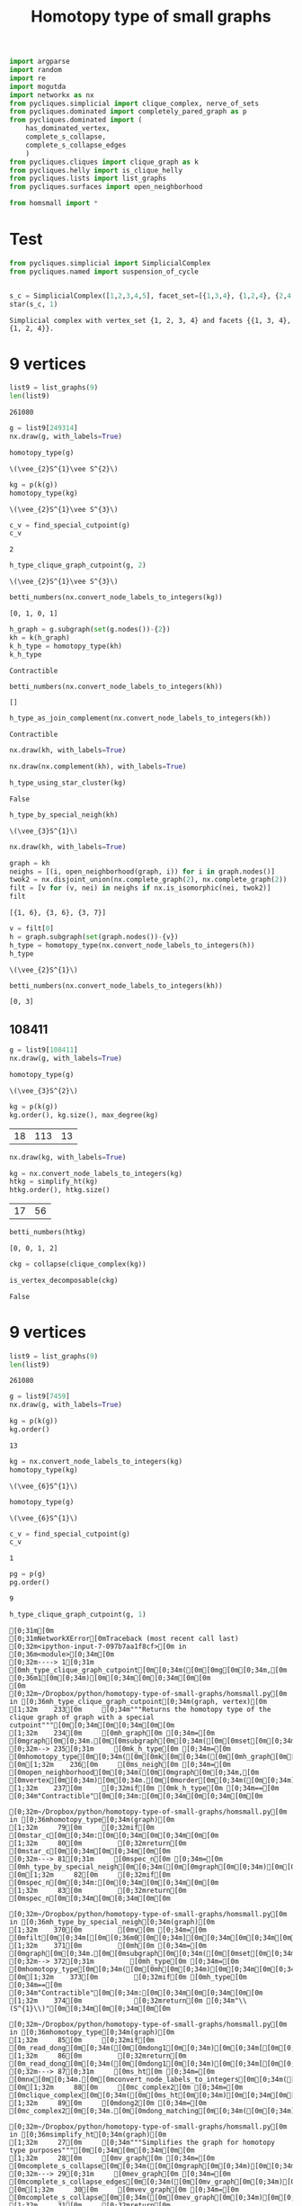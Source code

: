 #+title: Homotopy type of small graphs
#+property: header-args:jupyter-python :exports both :cache yes :session hom_small :results raw drawer 
#+startup: inlineimages

#+begin_src jupyter-python
import argparse
import random
import re
import mogutda
import networkx as nx
from pycliques.simplicial import clique_complex, nerve_of_sets
from pycliques.dominated import completely_pared_graph as p
from pycliques.dominated import (
    has_dominated_vertex,
    complete_s_collapse,
    complete_s_collapse_edges
    )
from pycliques.cliques import clique_graph as k
from pycliques.helly import is_clique_helly
from pycliques.lists import list_graphs
from pycliques.surfaces import open_neighborhood

from homsmall import *
#+end_src

#+RESULTS[711bdb9e9186bd27f28487aeeb7af024203f7f19]:

* Test

#+begin_src jupyter-python :results scalar
from pycliques.simplicial import SimplicialComplex
from pycliques.named import suspension_of_cycle


#+end_src

#+RESULTS[a3add7a9255d0a9964cbb9b4c0f42cde4d14d8c5]:

#+begin_src jupyter-python :results scalar
s_c = SimplicialComplex([1,2,3,4,5], facet_set=[{1,3,4}, {1,2,4}, {2,4,5}])
star(s_c, 1)
#+end_src

#+RESULTS[8f165a2da9289d693d703041ffcddbdcccc2174d]:
: Simplicial complex with vertex_set {1, 2, 3, 4} and facets {{1, 3, 4}, {1, 2, 4}}.

* 9 vertices

#+begin_src jupyter-python
list9 = list_graphs(9)
len(list9)
#+end_src

#+RESULTS[5fcb20c913b13f6a4ccf07bdc6cfd06d773f581d]:
: 261080

#+begin_src jupyter-python
g = list9[249314]
nx.draw(g, with_labels=True)
#+end_src

#+RESULTS[7f3d7560495cea1c162354dd99f54c13272d555d]:
[[file:./.ob-jupyter/d55b83175e8357c8db78167a722e23b51c46579b.png]]

#+begin_src jupyter-python
homotopy_type(g)
#+end_src

#+RESULTS[0a65031658d1b0a0ed4adf3237d00928c254e21c]:
: \(\vee_{2}S^{1}\vee S^{2}\)

#+begin_src jupyter-python
kg = p(k(g))
homotopy_type(kg)
#+end_src

#+RESULTS[dbfc8d64af483827e439deaefff38254d985b4d1]:
: \(\vee_{2}S^{1}\vee S^{3}\)

#+begin_src jupyter-python
c_v = find_special_cutpoint(g)
c_v
#+end_src

#+RESULTS[24c2d7d850014e31f9d7ca5b2c692f5dc5bc85ec]:
: 2

#+begin_src jupyter-python
h_type_clique_graph_cutpoint(g, 2)
#+end_src

#+RESULTS[23e4cb3ebb784e10881ff61fe2a7d20146f8911f]:
: \(\vee_{2}S^{1}\vee S^{3}\)

#+begin_src jupyter-python :results scalar
betti_numbers(nx.convert_node_labels_to_integers(kg))
#+end_src

#+RESULTS[a1726846ab78a7166ec8e225d9374c322c6026c3]:
: [0, 1, 0, 1]

#+begin_src jupyter-python
h_graph = g.subgraph(set(g.nodes())-{2})
kh = k(h_graph)
k_h_type = homotopy_type(kh)
k_h_type
#+end_src

#+RESULTS[ac47b07def517291e505b48a7a57797ac8ae5843]:
: Contractible

#+begin_src jupyter-python :results scalar
betti_numbers(nx.convert_node_labels_to_integers(kh))
#+end_src

#+RESULTS[61b3999f0ae5711d79ca68d0a8e273d86e789fa4]:
: []

#+begin_src jupyter-python
h_type_as_join_complement(nx.convert_node_labels_to_integers(kh))
#+end_src

#+RESULTS[ae9dcf45ad337a6a8ad81a055168520e557f5f16]:
: Contractible

#+begin_src jupyter-python
nx.draw(kh, with_labels=True)
#+end_src

#+RESULTS[c66c52dc1ed2fad241175524dc1374ac4dad7d41]:
[[file:./.ob-jupyter/744380f961ef88e9521bd95c26e922aee3a48980.png]]


#+begin_src jupyter-python
nx.draw(nx.complement(kh), with_labels=True)
#+end_src

#+RESULTS[d4983db439c31e201bf3d28762a2e4fcbcbe5269]:
[[file:./.ob-jupyter/f857c30af1a1dfd2611ccbacf3f3136469c5d0b8.png]]



#+begin_src jupyter-python
h_type_using_star_cluster(kg)
#+end_src

#+RESULTS[12c9449c65728141c6f781e6b24de3cf1404c79b]:
: False

#+begin_src jupyter-python
h_type_by_special_neigh(kh)
#+end_src

#+RESULTS[c8bee3eb674935693937ec6c7532056381cba15e]:
: \(\vee_{3}S^{1}\)

#+begin_src jupyter-python
nx.draw(kh, with_labels=True)
#+end_src

#+RESULTS[c66c52dc1ed2fad241175524dc1374ac4dad7d41]:
[[file:./.ob-jupyter/a069736fc7f226da5157e506daaee8275ffa2d24.png]]

#+begin_src jupyter-python :results scalar
graph = kh
neighs = [(i, open_neighborhood(graph, i)) for i in graph.nodes()]
twok2 = nx.disjoint_union(nx.complete_graph(2), nx.complete_graph(2))
filt = [v for (v, nei) in neighs if nx.is_isomorphic(nei, twok2)]
filt
#+end_src

#+RESULTS[9526e0823409b91d986dc77976a2f589227fcab9]:
: [{1, 6}, {3, 6}, {3, 7}]

#+begin_src jupyter-python
v = filt[0]
h = graph.subgraph(set(graph.nodes())-{v})
h_type = homotopy_type(nx.convert_node_labels_to_integers(h))
h_type
#+end_src

#+RESULTS[b64294d988d42382c6a374c55a36ca073fd3e014]:
: \(\vee_{2}S^{1}\)

#+begin_src jupyter-python :results scalar
betti_numbers(nx.convert_node_labels_to_integers(kh))
#+end_src

#+RESULTS[61b3999f0ae5711d79ca68d0a8e273d86e789fa4]:
: [0, 3]




** 108411

#+begin_src jupyter-python
g = list9[108411]
nx.draw(g, with_labels=True)
#+end_src

#+RESULTS[18d382bc4cf1edd5aa2a32aa68320fdec4eee8c7]:
[[file:./.ob-jupyter/2c45deade4fe72434b47121b26e112f8ecd78753.png]]


#+begin_src jupyter-python
homotopy_type(g)
#+end_src

#+RESULTS[0a65031658d1b0a0ed4adf3237d00928c254e21c]:
: \(\vee_{3}S^{2}\)

#+begin_src jupyter-python
kg = p(k(g))
kg.order(), kg.size(), max_degree(kg)
#+end_src

#+RESULTS[57955a49b6ee4ebea68a4c6ccf3c79f6c1cbdd32]:
| 18 | 113 | 13 |

#+begin_src jupyter-python
nx.draw(kg, with_labels=True)
#+end_src

#+RESULTS[6e26723d9a6fb88c3c21e0ed06083e108594e11a]:
[[file:./.ob-jupyter/af33fe5b799060e823a5ad0500213d9fda2651bc.png]]

#+begin_src jupyter-python :async yes
kg = nx.convert_node_labels_to_integers(kg)
htkg = simplify_ht(kg)
htkg.order(), htkg.size()
#+end_src

#+RESULTS[405081e8ac86a6d3e3f147f4715a9f6f9c74a8b1]:
:results:
| 17 | 56 |
:end:

#+begin_src jupyter-python :results scalar
betti_numbers(htkg)
#+end_src

#+RESULTS[54e8bfdf798dda4ac874ac5f53debac35856dd03]:
: [0, 0, 1, 2]

#+begin_src jupyter-python
ckg = collapse(clique_complex(kg))
#+end_src

#+RESULTS[0d89893ea531b8c2ad15a88a3fbf69648727f95e]:

#+begin_src jupyter-python :async yes
is_vertex_decomposable(ckg)
#+end_src

#+RESULTS[4b598375fba5a9784878928a1e2360e1d99701a3]:
:results:
: False
:end:

* 9 vertices

#+begin_src jupyter-python
list9 = list_graphs(9)
len(list9)
#+end_src

#+RESULTS[5fcb20c913b13f6a4ccf07bdc6cfd06d773f581d]:
: 261080

#+begin_src jupyter-python
g = list9[7459]
nx.draw(g, with_labels=True)
#+end_src

#+RESULTS[e4f7fa529ccd3da77116d6b5f9b5d8b32a5ee45b]:
[[file:./.ob-jupyter/9b5aa82cc9822c4cdbcb2cb76df3b9e1344708a5.png]]

#+begin_src jupyter-python
kg = p(k(g))
kg.order()
#+end_src

#+RESULTS[77f867acb9b7426eb13c0ac87a7435acaa671ec3]:
: 13

#+begin_src jupyter-python
kg = nx.convert_node_labels_to_integers(kg)
homotopy_type(kg)
#+end_src

#+RESULTS[38082e24b891549a88276b5ee49eaaa6b299c259]:
: \(\vee_{6}S^{1}\)


#+begin_src jupyter-python
homotopy_type(g)
#+end_src

#+RESULTS[0a65031658d1b0a0ed4adf3237d00928c254e21c]:
: \(\vee_{6}S^{1}\)

#+begin_src jupyter-python
c_v = find_special_cutpoint(g)
c_v
#+end_src

#+RESULTS[24c2d7d850014e31f9d7ca5b2c692f5dc5bc85ec]:
: 1

#+begin_src jupyter-python
pg = p(g)
pg.order()
#+end_src

#+RESULTS[f20ada2e11f697c41c2a828788aeab057af58a84]:
: 9

#+begin_src jupyter-python
h_type_clique_graph_cutpoint(g, 1)
#+end_src

#+RESULTS[23e4cb3ebb784e10881ff61fe2a7d20146f8911f]:
:RESULTS:
# [goto error]
#+begin_example
[0;31m[0m
[0;31mNetworkXError[0mTraceback (most recent call last)
[0;32m<ipython-input-7-097b7aa1f8cf>[0m in [0;36m<module>[0;34m[0m
[0;32m----> 1[0;31m [0mh_type_clique_graph_cutpoint[0m[0;34m([0m[0mg[0m[0;34m,[0m [0;36m1[0m[0;34m)[0m[0;34m[0m[0;34m[0m[0m
[0m
[0;32m~/Dropbox/python/homotopy-type-of-small-graphs/homsmall.py[0m in [0;36mh_type_clique_graph_cutpoint[0;34m(graph, vertex)[0m
[1;32m    233[0m     [0;34m"""Returns the homotopy type of the clique graph of graph with a special cutpoint"""[0m[0;34m[0m[0;34m[0m[0m
[1;32m    234[0m     [0mh_graph[0m [0;34m=[0m [0mgraph[0m[0;34m.[0m[0msubgraph[0m[0;34m([0m[0mset[0m[0;34m([0m[0mgraph[0m[0;34m.[0m[0mnodes[0m[0;34m([0m[0;34m)[0m[0;34m)[0m[0;34m-[0m[0;34m{[0m[0mvertex[0m[0;34m}[0m[0;34m)[0m[0;34m[0m[0;34m[0m[0m
[0;32m--> 235[0;31m     [0mk_h_type[0m [0;34m=[0m [0mhomotopy_type[0m[0;34m([0m[0mk[0m[0;34m([0m[0mh_graph[0m[0;34m)[0m[0;34m)[0m[0;34m[0m[0;34m[0m[0m
[0m[1;32m    236[0m     [0ms_neigh[0m [0;34m=[0m [0mopen_neighborhood[0m[0;34m([0m[0mgraph[0m[0;34m,[0m [0mvertex[0m[0;34m)[0m[0;34m.[0m[0morder[0m[0;34m([0m[0;34m)[0m[0;34m[0m[0;34m[0m[0m
[1;32m    237[0m     [0;32mif[0m [0mk_h_type[0m [0;34m==[0m [0;34m"Contractible"[0m[0;34m:[0m[0;34m[0m[0;34m[0m[0m

[0;32m~/Dropbox/python/homotopy-type-of-small-graphs/homsmall.py[0m in [0;36mhomotopy_type[0;34m(graph)[0m
[1;32m     79[0m     [0;32mif[0m [0mstar_c[0m[0;34m:[0m[0;34m[0m[0;34m[0m[0m
[1;32m     80[0m         [0;32mreturn[0m [0mstar_c[0m[0;34m[0m[0;34m[0m[0m
[0;32m---> 81[0;31m     [0mspec_n[0m [0;34m=[0m [0mh_type_by_special_neigh[0m[0;34m([0m[0mgraph[0m[0;34m)[0m[0;34m[0m[0;34m[0m[0m
[0m[1;32m     82[0m     [0;32mif[0m [0mspec_n[0m[0;34m:[0m[0;34m[0m[0;34m[0m[0m
[1;32m     83[0m         [0;32mreturn[0m [0mspec_n[0m[0;34m[0m[0;34m[0m[0m

[0;32m~/Dropbox/python/homotopy-type-of-small-graphs/homsmall.py[0m in [0;36mh_type_by_special_neigh[0;34m(graph)[0m
[1;32m    370[0m         [0mv[0m [0;34m=[0m [0mfilt[0m[0;34m[[0m[0;36m0[0m[0;34m][0m[0;34m[0m[0;34m[0m[0m
[1;32m    371[0m         [0mh[0m [0;34m=[0m [0mgraph[0m[0;34m.[0m[0msubgraph[0m[0;34m([0m[0mset[0m[0;34m([0m[0mgraph[0m[0;34m.[0m[0mnodes[0m[0;34m([0m[0;34m)[0m[0;34m)[0m[0;34m-[0m[0;34m{[0m[0mv[0m[0;34m}[0m[0;34m)[0m[0;34m[0m[0;34m[0m[0m
[0;32m--> 372[0;31m         [0mh_type[0m [0;34m=[0m [0mhomotopy_type[0m[0;34m([0m[0mh[0m[0;34m)[0m[0;34m[0m[0;34m[0m[0m
[0m[1;32m    373[0m         [0;32mif[0m [0mh_type[0m [0;34m==[0m [0;34m"Contractible"[0m[0;34m:[0m[0;34m[0m[0;34m[0m[0m
[1;32m    374[0m             [0;32mreturn[0m [0;34m"\\(S^{1}\\)"[0m[0;34m[0m[0;34m[0m[0m

[0;32m~/Dropbox/python/homotopy-type-of-small-graphs/homsmall.py[0m in [0;36mhomotopy_type[0;34m(graph)[0m
[1;32m     85[0m     [0;32mif[0m [0m_read_dong[0m[0;34m([0m[0mdong1[0m[0;34m)[0m[0;34m[[0m[0;36m0[0m[0;34m][0m[0;34m:[0m[0;34m[0m[0;34m[0m[0m
[1;32m     86[0m         [0;32mreturn[0m [0m_read_dong[0m[0;34m([0m[0mdong1[0m[0;34m)[0m[0;34m[[0m[0;36m1[0m[0;34m][0m[0;34m[0m[0;34m[0m[0m
[0;32m---> 87[0;31m     [0ms_ht[0m [0;34m=[0m [0mnx[0m[0;34m.[0m[0mconvert_node_labels_to_integers[0m[0;34m([0m[0msimplify_ht[0m[0;34m([0m[0mgraph[0m[0;34m)[0m[0;34m)[0m[0;34m[0m[0;34m[0m[0m
[0m[1;32m     88[0m     [0mc_complex2[0m [0;34m=[0m [0mclique_complex[0m[0;34m([0m[0ms_ht[0m[0;34m)[0m[0;34m[0m[0;34m[0m[0m
[1;32m     89[0m     [0mdong2[0m [0;34m=[0m [0mc_complex2[0m[0;34m.[0m[0mdong_matching[0m[0;34m([0m[0;34m)[0m[0;34m[0m[0;34m[0m[0m

[0;32m~/Dropbox/python/homotopy-type-of-small-graphs/homsmall.py[0m in [0;36msimplify_ht[0;34m(graph)[0m
[1;32m     27[0m     [0;34m"""Simplifies the graph for homotopy type purposes"""[0m[0;34m[0m[0;34m[0m[0m
[1;32m     28[0m     [0mv_graph[0m [0;34m=[0m [0mcomplete_s_collapse[0m[0;34m([0m[0mgraph[0m[0;34m)[0m[0;34m[0m[0;34m[0m[0m
[0;32m---> 29[0;31m     [0mev_graph[0m [0;34m=[0m [0mcomplete_s_collapse_edges[0m[0;34m([0m[0mv_graph[0m[0;34m)[0m[0;34m[0m[0;34m[0m[0m
[0m[1;32m     30[0m     [0mvev_graph[0m [0;34m=[0m [0mcomplete_s_collapse[0m[0;34m([0m[0mev_graph[0m[0;34m)[0m[0;34m[0m[0;34m[0m[0m
[1;32m     31[0m     [0;32mreturn[0m [0mvev_graph[0m[0;34m[0m[0;34m[0m[0m

[0;32m~/Python/pycliques-dev/pycliques/src/pycliques/dominated.py[0m in [0;36mcomplete_s_collapse_edges[0;34m(graph)[0m
[1;32m    435[0m     [0;32mwhile[0m [0;32mTrue[0m[0;34m:[0m[0;34m[0m[0;34m[0m[0m
[1;32m    436[0m         [0mn[0m [0;34m=[0m [0mgraph_aux[0m[0;34m.[0m[0msize[0m[0;34m([0m[0;34m)[0m[0;34m[0m[0;34m[0m[0m
[0;32m--> 437[0;31m         [0mgraph_aux[0m [0;34m=[0m [0mremove_s_dismantlable_edge[0m[0;34m([0m[0mgraph_aux[0m[0;34m)[0m[0;34m[0m[0;34m[0m[0m
[0m[1;32m    438[0m         [0;32mif[0m [0mn[0m [0;34m==[0m [0mgraph_aux[0m[0;34m.[0m[0msize[0m[0;34m([0m[0;34m)[0m[0;34m:[0m[0;34m[0m[0;34m[0m[0m
[1;32m    439[0m             [0;32mreturn[0m [0mgraph_aux[0m[0;34m[0m[0;34m[0m[0m

[0;32m~/Python/pycliques-dev/pycliques/src/pycliques/dominated.py[0m in [0;36mremove_s_dismantlable_edge[0;34m(graph)[0m
[1;32m    411[0m         [0;32mreturn[0m [0mgraph_aux[0m[0;34m[0m[0;34m[0m[0m
[1;32m    412[0m     [0;32melse[0m[0;34m:[0m[0;34m[0m[0;34m[0m[0m
[0;32m--> 413[0;31m         [0mgraph_aux[0m[0;34m.[0m[0mremove_edge[0m[0;34m([0m[0;34m*[0m[0mx[0m[0;34m)[0m[0;34m[0m[0;34m[0m[0m
[0m[1;32m    414[0m         [0;32mreturn[0m [0mgraph_aux[0m[0;34m[0m[0;34m[0m[0m
[1;32m    415[0m [0;34m[0m[0m

[0;32m~/Python/pycliques-dev/lib/python3.9/site-packages/networkx/classes/function.py[0m in [0;36mfrozen[0;34m(*args, **kwargs)[0m
[1;32m    154[0m [0;32mdef[0m [0mfrozen[0m[0;34m([0m[0;34m*[0m[0margs[0m[0;34m,[0m [0;34m**[0m[0mkwargs[0m[0;34m)[0m[0;34m:[0m[0;34m[0m[0;34m[0m[0m
[1;32m    155[0m     [0;34m"""Dummy method for raising errors when trying to modify frozen graphs"""[0m[0;34m[0m[0;34m[0m[0m
[0;32m--> 156[0;31m     [0;32mraise[0m [0mnx[0m[0;34m.[0m[0mNetworkXError[0m[0;34m([0m[0;34m"Frozen graph can't be modified"[0m[0;34m)[0m[0;34m[0m[0;34m[0m[0m
[0m[1;32m    157[0m [0;34m[0m[0m
[1;32m    158[0m [0;34m[0m[0m

[0;31mNetworkXError[0m: Frozen graph can't be modified
#+end_example
:END:

#+begin_src jupyter-python
h_graph = g.subgraph(set(g.nodes())-{1})
kh = k(h_graph)
k_h_type = homotopy_type(kh)
#+end_src

#+RESULTS[98543ad635b80a56120ea7bcf74af7bad9ebbbeb]:
:RESULTS:
# [goto error]
#+begin_example
[0;31m[0m
[0;31mNetworkXError[0mTraceback (most recent call last)
[0;32m<ipython-input-26-f19f3aefabe7>[0m in [0;36m<module>[0;34m[0m
[1;32m      1[0m [0mh_graph[0m [0;34m=[0m [0mg[0m[0;34m.[0m[0msubgraph[0m[0;34m([0m[0mset[0m[0;34m([0m[0mg[0m[0;34m.[0m[0mnodes[0m[0;34m([0m[0;34m)[0m[0;34m)[0m[0;34m-[0m[0;34m{[0m[0;36m1[0m[0;34m}[0m[0;34m)[0m[0;34m[0m[0;34m[0m[0m
[1;32m      2[0m [0mkh[0m [0;34m=[0m [0mk[0m[0;34m([0m[0mh_graph[0m[0;34m)[0m[0;34m[0m[0;34m[0m[0m
[0;32m----> 3[0;31m [0mk_h_type[0m [0;34m=[0m [0mhomotopy_type[0m[0;34m([0m[0mkh[0m[0;34m)[0m[0;34m[0m[0;34m[0m[0m
[0m
[0;32m~/Dropbox/python/homotopy-type-of-small-graphs/homsmall.py[0m in [0;36mhomotopy_type[0;34m(graph)[0m
[1;32m     79[0m     [0;32mif[0m [0mstar_c[0m[0;34m:[0m[0;34m[0m[0;34m[0m[0m
[1;32m     80[0m         [0;32mreturn[0m [0mstar_c[0m[0;34m[0m[0;34m[0m[0m
[0;32m---> 81[0;31m     [0mspec_n[0m [0;34m=[0m [0mh_type_by_special_neigh[0m[0;34m([0m[0mgraph[0m[0;34m)[0m[0;34m[0m[0;34m[0m[0m
[0m[1;32m     82[0m     [0;32mif[0m [0mspec_n[0m[0;34m:[0m[0;34m[0m[0;34m[0m[0m
[1;32m     83[0m         [0;32mreturn[0m [0mspec_n[0m[0;34m[0m[0;34m[0m[0m

[0;32m~/Dropbox/python/homotopy-type-of-small-graphs/homsmall.py[0m in [0;36mh_type_by_special_neigh[0;34m(graph)[0m
[1;32m    370[0m         [0mv[0m [0;34m=[0m [0mfilt[0m[0;34m[[0m[0;36m0[0m[0;34m][0m[0;34m[0m[0;34m[0m[0m
[1;32m    371[0m         [0mh[0m [0;34m=[0m [0mgraph[0m[0;34m.[0m[0msubgraph[0m[0;34m([0m[0mset[0m[0;34m([0m[0mgraph[0m[0;34m.[0m[0mnodes[0m[0;34m([0m[0;34m)[0m[0;34m)[0m[0;34m-[0m[0;34m{[0m[0mv[0m[0;34m}[0m[0;34m)[0m[0;34m[0m[0;34m[0m[0m
[0;32m--> 372[0;31m         [0mh_type[0m [0;34m=[0m [0mhomotopy_type[0m[0;34m([0m[0mh[0m[0;34m)[0m[0;34m[0m[0;34m[0m[0m
[0m[1;32m    373[0m         [0;32mif[0m [0mh_type[0m [0;34m==[0m [0;34m"Contractible"[0m[0;34m:[0m[0;34m[0m[0;34m[0m[0m
[1;32m    374[0m             [0;32mreturn[0m [0;34m"\\(S^{1}\\)"[0m[0;34m[0m[0;34m[0m[0m

[0;32m~/Dropbox/python/homotopy-type-of-small-graphs/homsmall.py[0m in [0;36mhomotopy_type[0;34m(graph)[0m
[1;32m     85[0m     [0;32mif[0m [0m_read_dong[0m[0;34m([0m[0mdong1[0m[0;34m)[0m[0;34m[[0m[0;36m0[0m[0;34m][0m[0;34m:[0m[0;34m[0m[0;34m[0m[0m
[1;32m     86[0m         [0;32mreturn[0m [0m_read_dong[0m[0;34m([0m[0mdong1[0m[0;34m)[0m[0;34m[[0m[0;36m1[0m[0;34m][0m[0;34m[0m[0;34m[0m[0m
[0;32m---> 87[0;31m     [0ms_ht[0m [0;34m=[0m [0mnx[0m[0;34m.[0m[0mconvert_node_labels_to_integers[0m[0;34m([0m[0msimplify_ht[0m[0;34m([0m[0mgraph[0m[0;34m)[0m[0;34m)[0m[0;34m[0m[0;34m[0m[0m
[0m[1;32m     88[0m     [0mc_complex2[0m [0;34m=[0m [0mclique_complex[0m[0;34m([0m[0ms_ht[0m[0;34m)[0m[0;34m[0m[0;34m[0m[0m
[1;32m     89[0m     [0mdong2[0m [0;34m=[0m [0mc_complex2[0m[0;34m.[0m[0mdong_matching[0m[0;34m([0m[0;34m)[0m[0;34m[0m[0;34m[0m[0m

[0;32m~/Dropbox/python/homotopy-type-of-small-graphs/homsmall.py[0m in [0;36msimplify_ht[0;34m(graph)[0m
[1;32m     27[0m     [0;34m"""Simplifies the graph for homotopy type purposes"""[0m[0;34m[0m[0;34m[0m[0m
[1;32m     28[0m     [0mv_graph[0m [0;34m=[0m [0mcomplete_s_collapse[0m[0;34m([0m[0mgraph[0m[0;34m)[0m[0;34m[0m[0;34m[0m[0m
[0;32m---> 29[0;31m     [0mev_graph[0m [0;34m=[0m [0mcomplete_s_collapse_edges[0m[0;34m([0m[0mv_graph[0m[0;34m)[0m[0;34m[0m[0;34m[0m[0m
[0m[1;32m     30[0m     [0mvev_graph[0m [0;34m=[0m [0mcomplete_s_collapse[0m[0;34m([0m[0mev_graph[0m[0;34m)[0m[0;34m[0m[0;34m[0m[0m
[1;32m     31[0m     [0;32mreturn[0m [0mvev_graph[0m[0;34m[0m[0;34m[0m[0m

[0;32m~/Python/pycliques-dev/pycliques/src/pycliques/dominated.py[0m in [0;36mcomplete_s_collapse_edges[0;34m(graph)[0m
[1;32m    435[0m     [0;32mwhile[0m [0;32mTrue[0m[0;34m:[0m[0;34m[0m[0;34m[0m[0m
[1;32m    436[0m         [0mn[0m [0;34m=[0m [0mgraph_aux[0m[0;34m.[0m[0msize[0m[0;34m([0m[0;34m)[0m[0;34m[0m[0;34m[0m[0m
[0;32m--> 437[0;31m         [0mgraph_aux[0m [0;34m=[0m [0mremove_s_dismantlable_edge[0m[0;34m([0m[0mgraph_aux[0m[0;34m)[0m[0;34m[0m[0;34m[0m[0m
[0m[1;32m    438[0m         [0;32mif[0m [0mn[0m [0;34m==[0m [0mgraph_aux[0m[0;34m.[0m[0msize[0m[0;34m([0m[0;34m)[0m[0;34m:[0m[0;34m[0m[0;34m[0m[0m
[1;32m    439[0m             [0;32mreturn[0m [0mgraph_aux[0m[0;34m[0m[0;34m[0m[0m

[0;32m~/Python/pycliques-dev/pycliques/src/pycliques/dominated.py[0m in [0;36mremove_s_dismantlable_edge[0;34m(graph)[0m
[1;32m    411[0m         [0;32mreturn[0m [0mgraph_aux[0m[0;34m[0m[0;34m[0m[0m
[1;32m    412[0m     [0;32melse[0m[0;34m:[0m[0;34m[0m[0;34m[0m[0m
[0;32m--> 413[0;31m         [0mgraph_aux[0m[0;34m.[0m[0mremove_edge[0m[0;34m([0m[0;34m*[0m[0mx[0m[0;34m)[0m[0;34m[0m[0;34m[0m[0m
[0m[1;32m    414[0m         [0;32mreturn[0m [0mgraph_aux[0m[0;34m[0m[0;34m[0m[0m
[1;32m    415[0m [0;34m[0m[0m

[0;32m~/Python/pycliques-dev/lib/python3.9/site-packages/networkx/classes/function.py[0m in [0;36mfrozen[0;34m(*args, **kwargs)[0m
[1;32m    154[0m [0;32mdef[0m [0mfrozen[0m[0;34m([0m[0;34m*[0m[0margs[0m[0;34m,[0m [0;34m**[0m[0mkwargs[0m[0;34m)[0m[0;34m:[0m[0;34m[0m[0;34m[0m[0m
[1;32m    155[0m     [0;34m"""Dummy method for raising errors when trying to modify frozen graphs"""[0m[0;34m[0m[0;34m[0m[0m
[0;32m--> 156[0;31m     [0;32mraise[0m [0mnx[0m[0;34m.[0m[0mNetworkXError[0m[0;34m([0m[0;34m"Frozen graph can't be modified"[0m[0;34m)[0m[0;34m[0m[0;34m[0m[0m
[0m[1;32m    157[0m [0;34m[0m[0m
[1;32m    158[0m [0;34m[0m[0m

[0;31mNetworkXError[0m: Frozen graph can't be modified
#+end_example
:END:

#+begin_src jupyter-python
nx.draw(kh, with_labels=True)
#+end_src

#+RESULTS[c66c52dc1ed2fad241175524dc1374ac4dad7d41]:
[[file:./.ob-jupyter/40582c32d1e56ca14f423430a094324b1a049a0e.png]]

#+begin_src jupyter-python
h_type_as_join_complement(kh)
#+end_src

#+RESULTS[21561281749cef2e2fdf0dd427553c1d2197a8c1]:
: False

#+begin_src jupyter-python
h_type_using_star_cluster(kh)
#+end_src

#+RESULTS[70930637f383572927f9c6768ba6859ca2f9ff2e]:
: False

#+begin_src jupyter-python
h_type_by_special_neigh(kh)
#+end_src

#+RESULTS:
:RESULTS:
# [goto error]
#+begin_example
[0;31m[0m
[0;31mNetworkXError[0mTraceback (most recent call last)
[0;32m<ipython-input-21-0beaf508216f>[0m in [0;36m<module>[0;34m[0m
[0;32m----> 1[0;31m [0mh_type_by_special_neigh[0m[0;34m([0m[0mkh[0m[0;34m)[0m[0;34m[0m[0;34m[0m[0m
[0m
[0;32m~/Dropbox/python/homotopy-type-of-small-graphs/homsmall.py[0m in [0;36mh_type_by_special_neigh[0;34m(graph)[0m
[1;32m    370[0m         [0mv[0m [0;34m=[0m [0mfilt[0m[0;34m[[0m[0;36m0[0m[0;34m][0m[0;34m[0m[0;34m[0m[0m
[1;32m    371[0m         [0mh[0m [0;34m=[0m [0mgraph[0m[0;34m.[0m[0msubgraph[0m[0;34m([0m[0mset[0m[0;34m([0m[0mgraph[0m[0;34m.[0m[0mnodes[0m[0;34m([0m[0;34m)[0m[0;34m)[0m[0;34m-[0m[0;34m{[0m[0mv[0m[0;34m}[0m[0;34m)[0m[0;34m[0m[0;34m[0m[0m
[0;32m--> 372[0;31m         [0mh_type[0m [0;34m=[0m [0mhomotopy_type[0m[0;34m([0m[0mh[0m[0;34m)[0m[0;34m[0m[0;34m[0m[0m
[0m[1;32m    373[0m         [0;32mif[0m [0mh_type[0m [0;34m==[0m [0;34m"Contractible"[0m[0;34m:[0m[0;34m[0m[0;34m[0m[0m
[1;32m    374[0m             [0;32mreturn[0m [0;34m"\\(S^{1}\\)"[0m[0;34m[0m[0;34m[0m[0m

[0;32m~/Dropbox/python/homotopy-type-of-small-graphs/homsmall.py[0m in [0;36mhomotopy_type[0;34m(graph)[0m
[1;32m     85[0m     [0;32mif[0m [0m_read_dong[0m[0;34m([0m[0mdong1[0m[0;34m)[0m[0;34m[[0m[0;36m0[0m[0;34m][0m[0;34m:[0m[0;34m[0m[0;34m[0m[0m
[1;32m     86[0m         [0;32mreturn[0m [0m_read_dong[0m[0;34m([0m[0mdong1[0m[0;34m)[0m[0;34m[[0m[0;36m1[0m[0;34m][0m[0;34m[0m[0;34m[0m[0m
[0;32m---> 87[0;31m     [0ms_ht[0m [0;34m=[0m [0mnx[0m[0;34m.[0m[0mconvert_node_labels_to_integers[0m[0;34m([0m[0msimplify_ht[0m[0;34m([0m[0mgraph[0m[0;34m)[0m[0;34m)[0m[0;34m[0m[0;34m[0m[0m
[0m[1;32m     88[0m     [0mc_complex2[0m [0;34m=[0m [0mclique_complex[0m[0;34m([0m[0ms_ht[0m[0;34m)[0m[0;34m[0m[0;34m[0m[0m
[1;32m     89[0m     [0mdong2[0m [0;34m=[0m [0mc_complex2[0m[0;34m.[0m[0mdong_matching[0m[0;34m([0m[0;34m)[0m[0;34m[0m[0;34m[0m[0m

[0;32m~/Dropbox/python/homotopy-type-of-small-graphs/homsmall.py[0m in [0;36msimplify_ht[0;34m(graph)[0m
[1;32m     27[0m     [0;34m"""Simplifies the graph for homotopy type purposes"""[0m[0;34m[0m[0;34m[0m[0m
[1;32m     28[0m     [0mv_graph[0m [0;34m=[0m [0mcomplete_s_collapse[0m[0;34m([0m[0mgraph[0m[0;34m)[0m[0;34m[0m[0;34m[0m[0m
[0;32m---> 29[0;31m     [0mev_graph[0m [0;34m=[0m [0mcomplete_s_collapse_edges[0m[0;34m([0m[0mv_graph[0m[0;34m)[0m[0;34m[0m[0;34m[0m[0m
[0m[1;32m     30[0m     [0mvev_graph[0m [0;34m=[0m [0mcomplete_s_collapse[0m[0;34m([0m[0mev_graph[0m[0;34m)[0m[0;34m[0m[0;34m[0m[0m
[1;32m     31[0m     [0;32mreturn[0m [0mvev_graph[0m[0;34m[0m[0;34m[0m[0m

[0;32m~/Python/pycliques-dev/pycliques/src/pycliques/dominated.py[0m in [0;36mcomplete_s_collapse_edges[0;34m(graph)[0m
[1;32m    435[0m     [0;32mwhile[0m [0;32mTrue[0m[0;34m:[0m[0;34m[0m[0;34m[0m[0m
[1;32m    436[0m         [0mn[0m [0;34m=[0m [0mgraph_aux[0m[0;34m.[0m[0msize[0m[0;34m([0m[0;34m)[0m[0;34m[0m[0;34m[0m[0m
[0;32m--> 437[0;31m         [0mgraph_aux[0m [0;34m=[0m [0mremove_s_dismantlable_edge[0m[0;34m([0m[0mgraph_aux[0m[0;34m)[0m[0;34m[0m[0;34m[0m[0m
[0m[1;32m    438[0m         [0;32mif[0m [0mn[0m [0;34m==[0m [0mgraph_aux[0m[0;34m.[0m[0msize[0m[0;34m([0m[0;34m)[0m[0;34m:[0m[0;34m[0m[0;34m[0m[0m
[1;32m    439[0m             [0;32mreturn[0m [0mgraph_aux[0m[0;34m[0m[0;34m[0m[0m

[0;32m~/Python/pycliques-dev/pycliques/src/pycliques/dominated.py[0m in [0;36mremove_s_dismantlable_edge[0;34m(graph)[0m
[1;32m    411[0m         [0;32mreturn[0m [0mgraph_aux[0m[0;34m[0m[0;34m[0m[0m
[1;32m    412[0m     [0;32melse[0m[0;34m:[0m[0;34m[0m[0;34m[0m[0m
[0;32m--> 413[0;31m         [0mgraph_aux[0m[0;34m.[0m[0mremove_edge[0m[0;34m([0m[0;34m*[0m[0mx[0m[0;34m)[0m[0;34m[0m[0;34m[0m[0m
[0m[1;32m    414[0m         [0;32mreturn[0m [0mgraph_aux[0m[0;34m[0m[0;34m[0m[0m
[1;32m    415[0m [0;34m[0m[0m

[0;32m~/Python/pycliques-dev/lib/python3.9/site-packages/networkx/classes/function.py[0m in [0;36mfrozen[0;34m(*args, **kwargs)[0m
[1;32m    154[0m [0;32mdef[0m [0mfrozen[0m[0;34m([0m[0;34m*[0m[0margs[0m[0;34m,[0m [0;34m**[0m[0mkwargs[0m[0;34m)[0m[0;34m:[0m[0;34m[0m[0;34m[0m[0m
[1;32m    155[0m     [0;34m"""Dummy method for raising errors when trying to modify frozen graphs"""[0m[0;34m[0m[0;34m[0m[0m
[0;32m--> 156[0;31m     [0;32mraise[0m [0mnx[0m[0;34m.[0m[0mNetworkXError[0m[0;34m([0m[0;34m"Frozen graph can't be modified"[0m[0;34m)[0m[0;34m[0m[0;34m[0m[0m
[0m[1;32m    157[0m [0;34m[0m[0m
[1;32m    158[0m [0;34m[0m[0m

[0;31mNetworkXError[0m: Frozen graph can't be modified
#+end_example
:END:

#+begin_src jupyter-python :results scalar
graph = kh
neighs = [(i, open_neighborhood(graph, i)) for i in graph.nodes()]
twok2 = nx.disjoint_union(nx.complete_graph(2), nx.complete_graph(2))
filt = [v for (v, nei) in neighs if nx.is_isomorphic(nei, twok2)]
filt
#+end_src

#+RESULTS[9526e0823409b91d986dc77976a2f589227fcab9]:
: [{2, 6}, {2, 7}]

#+begin_src jupyter-python
v = filt[0]
sssh = graph.subgraph(set(graph.nodes())-{v})
h_type = homotopy_type(sssh)
#+end_src

#+RESULTS:
:RESULTS:
# [goto error]
#+begin_example
[0;31m[0m
[0;31mNetworkXError[0mTraceback (most recent call last)
[0;32m<ipython-input-29-9d4d17a2b33b>[0m in [0;36m<module>[0;34m[0m
[1;32m      1[0m [0mv[0m [0;34m=[0m [0mfilt[0m[0;34m[[0m[0;36m0[0m[0;34m][0m[0;34m[0m[0;34m[0m[0m
[1;32m      2[0m [0msssh[0m [0;34m=[0m [0mgraph[0m[0;34m.[0m[0msubgraph[0m[0;34m([0m[0mset[0m[0;34m([0m[0mgraph[0m[0;34m.[0m[0mnodes[0m[0;34m([0m[0;34m)[0m[0;34m)[0m[0;34m-[0m[0;34m{[0m[0mv[0m[0;34m}[0m[0;34m)[0m[0;34m[0m[0;34m[0m[0m
[0;32m----> 3[0;31m [0mh_type[0m [0;34m=[0m [0mhomotopy_type[0m[0;34m([0m[0msssh[0m[0;34m)[0m[0;34m[0m[0;34m[0m[0m
[0m
[0;32m~/Dropbox/python/homotopy-type-of-small-graphs/homsmall.py[0m in [0;36mhomotopy_type[0;34m(graph)[0m
[1;32m     85[0m     [0;32mif[0m [0m_read_dong[0m[0;34m([0m[0mdong1[0m[0;34m)[0m[0;34m[[0m[0;36m0[0m[0;34m][0m[0;34m:[0m[0;34m[0m[0;34m[0m[0m
[1;32m     86[0m         [0;32mreturn[0m [0m_read_dong[0m[0;34m([0m[0mdong1[0m[0;34m)[0m[0;34m[[0m[0;36m1[0m[0;34m][0m[0;34m[0m[0;34m[0m[0m
[0;32m---> 87[0;31m     [0ms_ht[0m [0;34m=[0m [0mnx[0m[0;34m.[0m[0mconvert_node_labels_to_integers[0m[0;34m([0m[0msimplify_ht[0m[0;34m([0m[0mgraph[0m[0;34m)[0m[0;34m)[0m[0;34m[0m[0;34m[0m[0m
[0m[1;32m     88[0m     [0mc_complex2[0m [0;34m=[0m [0mclique_complex[0m[0;34m([0m[0ms_ht[0m[0;34m)[0m[0;34m[0m[0;34m[0m[0m
[1;32m     89[0m     [0mdong2[0m [0;34m=[0m [0mc_complex2[0m[0;34m.[0m[0mdong_matching[0m[0;34m([0m[0;34m)[0m[0;34m[0m[0;34m[0m[0m

[0;32m~/Dropbox/python/homotopy-type-of-small-graphs/homsmall.py[0m in [0;36msimplify_ht[0;34m(graph)[0m
[1;32m     27[0m     [0;34m"""Simplifies the graph for homotopy type purposes"""[0m[0;34m[0m[0;34m[0m[0m
[1;32m     28[0m     [0mv_graph[0m [0;34m=[0m [0mcomplete_s_collapse[0m[0;34m([0m[0mgraph[0m[0;34m)[0m[0;34m[0m[0;34m[0m[0m
[0;32m---> 29[0;31m     [0mev_graph[0m [0;34m=[0m [0mcomplete_s_collapse_edges[0m[0;34m([0m[0mv_graph[0m[0;34m)[0m[0;34m[0m[0;34m[0m[0m
[0m[1;32m     30[0m     [0mvev_graph[0m [0;34m=[0m [0mcomplete_s_collapse[0m[0;34m([0m[0mev_graph[0m[0;34m)[0m[0;34m[0m[0;34m[0m[0m
[1;32m     31[0m     [0;32mreturn[0m [0mvev_graph[0m[0;34m[0m[0;34m[0m[0m

[0;32m~/Python/pycliques-dev/pycliques/src/pycliques/dominated.py[0m in [0;36mcomplete_s_collapse_edges[0;34m(graph)[0m
[1;32m    435[0m     [0;32mwhile[0m [0;32mTrue[0m[0;34m:[0m[0;34m[0m[0;34m[0m[0m
[1;32m    436[0m         [0mn[0m [0;34m=[0m [0mgraph_aux[0m[0;34m.[0m[0msize[0m[0;34m([0m[0;34m)[0m[0;34m[0m[0;34m[0m[0m
[0;32m--> 437[0;31m         [0mgraph_aux[0m [0;34m=[0m [0mremove_s_dismantlable_edge[0m[0;34m([0m[0mgraph_aux[0m[0;34m)[0m[0;34m[0m[0;34m[0m[0m
[0m[1;32m    438[0m         [0;32mif[0m [0mn[0m [0;34m==[0m [0mgraph_aux[0m[0;34m.[0m[0msize[0m[0;34m([0m[0;34m)[0m[0;34m:[0m[0;34m[0m[0;34m[0m[0m
[1;32m    439[0m             [0;32mreturn[0m [0mgraph_aux[0m[0;34m[0m[0;34m[0m[0m

[0;32m~/Python/pycliques-dev/pycliques/src/pycliques/dominated.py[0m in [0;36mremove_s_dismantlable_edge[0;34m(graph)[0m
[1;32m    411[0m         [0;32mreturn[0m [0mgraph_aux[0m[0;34m[0m[0;34m[0m[0m
[1;32m    412[0m     [0;32melse[0m[0;34m:[0m[0;34m[0m[0;34m[0m[0m
[0;32m--> 413[0;31m         [0mgraph_aux[0m[0;34m.[0m[0mremove_edge[0m[0;34m([0m[0;34m*[0m[0mx[0m[0;34m)[0m[0;34m[0m[0;34m[0m[0m
[0m[1;32m    414[0m         [0;32mreturn[0m [0mgraph_aux[0m[0;34m[0m[0;34m[0m[0m
[1;32m    415[0m [0;34m[0m[0m

[0;32m~/Python/pycliques-dev/lib/python3.9/site-packages/networkx/classes/function.py[0m in [0;36mfrozen[0;34m(*args, **kwargs)[0m
[1;32m    154[0m [0;32mdef[0m [0mfrozen[0m[0;34m([0m[0;34m*[0m[0margs[0m[0;34m,[0m [0;34m**[0m[0mkwargs[0m[0;34m)[0m[0;34m:[0m[0;34m[0m[0;34m[0m[0m
[1;32m    155[0m     [0;34m"""Dummy method for raising errors when trying to modify frozen graphs"""[0m[0;34m[0m[0;34m[0m[0m
[0;32m--> 156[0;31m     [0;32mraise[0m [0mnx[0m[0;34m.[0m[0mNetworkXError[0m[0;34m([0m[0;34m"Frozen graph can't be modified"[0m[0;34m)[0m[0;34m[0m[0;34m[0m[0m
[0m[1;32m    157[0m [0;34m[0m[0m
[1;32m    158[0m [0;34m[0m[0m

[0;31mNetworkXError[0m: Frozen graph can't be modified
#+end_example
:END:

#+begin_src jupyter-python
nx.draw(sssh, with_labels=True)
#+end_src

#+RESULTS[aaea6a0e68f5015d91f9ad4eb66135d46e4a0146]:
[[file:./.ob-jupyter/27d16b369b5d2cebe501d58f81587016ecffe31d.png]]

#+begin_src jupyter-python
simplify_ht(sssh)
#+end_src

#+RESULTS[73252ffcfdcdec4db1a5c26f9b828f2e3dee6808]:
:RESULTS:
# [goto error]
#+begin_example
[0;31m[0m
[0;31mNetworkXError[0mTraceback (most recent call last)
[0;32m<ipython-input-31-3503d678c3ec>[0m in [0;36m<module>[0;34m[0m
[0;32m----> 1[0;31m [0msimplify_ht[0m[0;34m([0m[0msssh[0m[0;34m)[0m[0;34m[0m[0;34m[0m[0m
[0m
[0;32m~/Dropbox/python/homotopy-type-of-small-graphs/homsmall.py[0m in [0;36msimplify_ht[0;34m(graph)[0m
[1;32m     27[0m     [0;34m"""Simplifies the graph for homotopy type purposes"""[0m[0;34m[0m[0;34m[0m[0m
[1;32m     28[0m     [0mv_graph[0m [0;34m=[0m [0mcomplete_s_collapse[0m[0;34m([0m[0mgraph[0m[0;34m)[0m[0;34m[0m[0;34m[0m[0m
[0;32m---> 29[0;31m     [0mev_graph[0m [0;34m=[0m [0mcomplete_s_collapse_edges[0m[0;34m([0m[0mv_graph[0m[0;34m)[0m[0;34m[0m[0;34m[0m[0m
[0m[1;32m     30[0m     [0mvev_graph[0m [0;34m=[0m [0mcomplete_s_collapse[0m[0;34m([0m[0mev_graph[0m[0;34m)[0m[0;34m[0m[0;34m[0m[0m
[1;32m     31[0m     [0;32mreturn[0m [0mvev_graph[0m[0;34m[0m[0;34m[0m[0m

[0;32m~/Python/pycliques-dev/pycliques/src/pycliques/dominated.py[0m in [0;36mcomplete_s_collapse_edges[0;34m(graph)[0m
[1;32m    435[0m     [0;32mwhile[0m [0;32mTrue[0m[0;34m:[0m[0;34m[0m[0;34m[0m[0m
[1;32m    436[0m         [0mn[0m [0;34m=[0m [0mgraph_aux[0m[0;34m.[0m[0msize[0m[0;34m([0m[0;34m)[0m[0;34m[0m[0;34m[0m[0m
[0;32m--> 437[0;31m         [0mgraph_aux[0m [0;34m=[0m [0mremove_s_dismantlable_edge[0m[0;34m([0m[0mgraph_aux[0m[0;34m)[0m[0;34m[0m[0;34m[0m[0m
[0m[1;32m    438[0m         [0;32mif[0m [0mn[0m [0;34m==[0m [0mgraph_aux[0m[0;34m.[0m[0msize[0m[0;34m([0m[0;34m)[0m[0;34m:[0m[0;34m[0m[0;34m[0m[0m
[1;32m    439[0m             [0;32mreturn[0m [0mgraph_aux[0m[0;34m[0m[0;34m[0m[0m

[0;32m~/Python/pycliques-dev/pycliques/src/pycliques/dominated.py[0m in [0;36mremove_s_dismantlable_edge[0;34m(graph)[0m
[1;32m    411[0m         [0;32mreturn[0m [0mgraph_aux[0m[0;34m[0m[0;34m[0m[0m
[1;32m    412[0m     [0;32melse[0m[0;34m:[0m[0;34m[0m[0;34m[0m[0m
[0;32m--> 413[0;31m         [0mgraph_aux[0m[0;34m.[0m[0mremove_edge[0m[0;34m([0m[0;34m*[0m[0mx[0m[0;34m)[0m[0;34m[0m[0;34m[0m[0m
[0m[1;32m    414[0m         [0;32mreturn[0m [0mgraph_aux[0m[0;34m[0m[0;34m[0m[0m
[1;32m    415[0m [0;34m[0m[0m

[0;32m~/Python/pycliques-dev/lib/python3.9/site-packages/networkx/classes/function.py[0m in [0;36mfrozen[0;34m(*args, **kwargs)[0m
[1;32m    154[0m [0;32mdef[0m [0mfrozen[0m[0;34m([0m[0;34m*[0m[0margs[0m[0;34m,[0m [0;34m**[0m[0mkwargs[0m[0;34m)[0m[0;34m:[0m[0;34m[0m[0;34m[0m[0m
[1;32m    155[0m     [0;34m"""Dummy method for raising errors when trying to modify frozen graphs"""[0m[0;34m[0m[0;34m[0m[0m
[0;32m--> 156[0;31m     [0;32mraise[0m [0mnx[0m[0;34m.[0m[0mNetworkXError[0m[0;34m([0m[0;34m"Frozen graph can't be modified"[0m[0;34m)[0m[0;34m[0m[0;34m[0m[0m
[0m[1;32m    157[0m [0;34m[0m[0m
[1;32m    158[0m [0;34m[0m[0m

[0;31mNetworkXError[0m: Frozen graph can't be modified
#+end_example
:END:

#+begin_src jupyter-python
sssh2 = nx.convert_node_labels_to_integers(sssh)
sssh2
#+end_src

#+RESULTS[0cc048c5882ceeed634d90f0355fa5b7a3d2182a]:
: <networkx.classes.graph.Graph at 0x7f5d9ef7b8b0>



#+begin_src jupyter-python :results scalar
kh = nx.convert_node_labels_to_integers(simplify_ht(k(h_graph)))
h_type_by_special_neigh(kh)
#+end_src

#+RESULTS[7eff5ed4fbc7f01018b2eae26cff8aede4917234]:
: False


#+begin_src jupyter-python
kg = nx.convert_node_labels_to_integers(kg)

#+end_src


#+begin_src jupyter-python :results scalar
neighs = [(i, open_neighborhood(kg, i)) for i in kg.nodes()]
twok2 = nx.disjoint_union(nx.complete_graph(2), nx.complete_graph(2))
filt = [v for (v, nei) in neighs if nx.is_isomorphic(nei, twok2)]
filt
#+end_src

#+RESULTS[6a42c34782934efc116ec6942dbd4759b3e648f1]:
: [{0, 4}]


#+begin_src jupyter-python :results scalar
h_type_by_special_neigh(kg)
#+end_src

#+RESULTS[474e4b17b8bc7d460a354b7f0b629dec9991b0f5]:
: '\\(S^{1}\\vee \\vee_{4}S^{3}\\)'


#+begin_src jupyter-python :results scalar
kg = nx.convert_node_labels_to_integers(kg)
c_graph = nx.complement(kg)
verts = [i for i in c_graph.nodes() if open_neighborhood(c_graph, i).size() == 0]
vertex=verts[0]
vertex
IG = clique_complex(kg)
ST = star(IG, vertex)
SC = star_cluster(IG, c_graph[vertex])
ST, SC
int_c = intersection_complex(ST, SC)
# int_c
csc=collapse(int_c)
# csc
# is_vertex_decomposable(csc)
h_type_using_star_cluster(kg)
#+end_src

#+RESULTS[8e939360396fc0663174744be3f773cfe386ef1b]:
: '\\(S^{2}\\vee \\vee_{2}S^{3}\\)'


#+begin_src jupyter-python
nx.draw(nx.complement(g))
#+end_src

#+RESULTS[02415e765b1122b92970a6cb9d8c4401d94c4620]:
[[file:./.ob-jupyter/7ebc84efb5ff78609d1d8498c4a0e575dd7b676a.png]]


#+begin_src jupyter-python
%time h_type_as_suspension(g)
#+end_src

#+RESULTS[be617beacdfedb29f6b9da189ad2a8b2095f7109]:
:RESULTS:
: CPU times: user 1.11 ms, sys: 0 ns, total: 1.11 ms
: Wall time: 1.12 ms
: \(\vee_{2}S^{3}\)
:END:

#+begin_src jupyter-python
%time homotopy_type(g)
#+end_src

#+RESULTS[fceb4189bcd4d03c2518884d2dfb1473f5e66e15]:
:RESULTS:
: CPU times: user 4.46 ms, sys: 55 µs, total: 4.51 ms
: Wall time: 4.24 ms
: \(\vee_{2}S^{3}\)
:END:



#+begin_src jupyter-python
cadena = _h_type_clique_graph_cutpoint(g, 1)
cadena
#+end_src

#+RESULTS[738c0982157bc007f36e5cea279358cf323d0a95]:
: \(\vee_{2}S^{1}\vee S^{2}\)

#+begin_src jupyter-python
kg = k(g)
homotopy_type(g), homotopy_type(kg)
#+end_src

#+RESULTS[4aadb372ceee352aae4282c4279f3d4381f3885d]:
| \(\vee_{2}S^{1}\vee S^{2}\) | \(\vee_{2}S^{1}\vee S^{2}\) |

#+begin_src jupyter-python :results scalar
kg = nx.convert_node_labels_to_integers(kg)
betti_numbers(g), betti_numbers(kg)
#+end_src

#+RESULTS[f973f29bc7434f6137d43a332f6a4a5712de80a1]:
: ([0, 2, 1], [0, 2, 1])

#+begin_src jupyter-python
k2g = k(kg, 20)
k2g.order()
#+end_src

#+RESULTS[fbe8476bbe0cae7f0020d61846cc3222291bbeab]:
: 19

#+begin_src jupyter-python :results scalar
k2g = nx.convert_node_labels_to_integers(k2g)
betti_numbers(k2g)
#+end_src

#+RESULTS[d7d42f92aedd7bbcc745b235fe7409c016b441b2]:
: [0, 2, 0, 1]


#+begin_src jupyter-python
import re
pat = r"{(\d+)}"
m = re.sub(pat, r"{\1}", cadena)
m
#+end_src

#+RESULTS[d5a626e2b6a79c3e5b5802e753a173d15fd8e44b]:
: \(S^{1}\vee \vee_{3}S^{1}\)

#+begin_src jupyter-python :results scalar
pat = r"\_\{\d+\}S\^\{1\}"
m = re.search(pat, cadena)
m.group(), m.span()
#+end_src

#+RESULTS[77cd1ecfd76d82e0c43687caa8be78ac86386448]:
: ('_{3}S^{1}', (16, 25))


#+begin_src jupyter-python :results scalar
pat = r"\_\{(\d+)\}S\^\{1\}"
m = re.search(pat, cadena)
m.group(), m.span(), m.group(1), m.span(1)
#+end_src

#+RESULTS[ec50a62e0bc24b23a920bc8e7c0f8af1c6615951]:
: ('_{3}S^{1}', (16, 25), '3', (18, 19))

#+begin_src jupyter-python
cadena[18]
newcadena = cadena[:18]+str(int(cadena[18])+1)+cadena[19:]
newcadena
#+end_src

#+RESULTS[fcfc54654c0fb95d04ad19e1b8a6368464a0dada]:
: \(S^{1}\vee \vee_{4}S^{1}\)

#+begin_src jupyter-python
cadena[18]
newcadena = cadena[:18]+str(int(cadena[18])+1)+cadena[19:]
newcadena
#+end_src


#+begin_src jupyter-python :results scalar
inds = m.span(1)
cadena[inds[0]: inds[1]]
#+end_src

#+RESULTS[c92790e19bbdeb9f5ef1e670a14df572d62592e1]:
: '3'

#+begin_src jupyter-python :results scalar
cadena2 = "\(S^{1}\vee \vee_{30}S^{1}\)"
pat = r"\_\{(\d+)\}S\^\{1\}"
m = re.search(pat, cadena2)
m.group(), m.span(), m.group(1), m.span(1)
#+end_src

#+RESULTS[efe15090529b7ccbfad9b5a183db2ba0cacd455e]:
: ('_{30}S^{1}', (14, 24), '30', (16, 18))

#+begin_src jupyter-python :results scalar
inds = m.span(1)
cadena2[inds[0]: inds[1]]
#+end_src

#+RESULTS[297445c3e0d02c0c0fb3dee438c923198381467a]:
: '30'

#+begin_src jupyter-python
g = list9[239843]
nx.draw(g, with_labels=True)
#+end_src

#+RESULTS[9157ca66c1e9f4e2bf517bc12ef853fe086b0c31]:
[[file:./.ob-jupyter/9d38d599179f3ceea7cb766e3698ab064b2f7703.png]]

#+begin_src jupyter-python
kg = p(k(g))
kg.order(), kg.size(), max_degree(kg)
#+end_src

#+RESULTS[57955a49b6ee4ebea68a4c6ccf3c79f6c1cbdd32]:
| 18 | 111 | 13 |

#+begin_src jupyter-python
ckg = collapse(clique_complex(kg))
#+end_src

#+RESULTS[129f17f95c4298c72def41cf05d7d76b4b385a15]:

#+begin_src jupyter-python
is_vertex_decomposable(ckg)
#+end_src


#+begin_src jupyter-python
g = list9[22146]
nx.draw(g, with_labels=True)
#+end_src

#+RESULTS[37bd35a28940856dcdad7638e8e4c3da311a563f]:
[[file:./.ob-jupyter/6e434abe294f9fc26bc306da7b01390943ac5b2b.png]]

#+begin_src jupyter-python
_find_special_cutpoint(g)
#+end_src

#+RESULTS[86cd7bed40ae3e2a7434260f743dd37df5ecbba1]:
: 4

#+begin_src jupyter-python
h = g.subgraph(set(g.nodes())-{4})
nx.draw(h, with_labels=True)
#+end_src

#+RESULTS[ee3e2d2bc7189d356616f2ef17f5c3f13f55c069]:
[[file:./.ob-jupyter/c64e1f639db27abd0cb4209a271fc6f5b1ad9317.png]]
#+begin_src jupyter-python
homotopy_type(h)
#+end_src

#+RESULTS[29fe9fe1f949efd0d2a664d08528a50c55e174d9]:
: \(\vee_{3}S^{2}\)

#+begin_src jupyter-python
kh = k(h)
nx.draw(kh, with_labels=True)
#+end_src

#+RESULTS[29cf14ac016877cfff7b226b8bdef6c3445a24ba]:
[[file:./.ob-jupyter/e0225f87137cc71d178ab2f29a12098f7733402a.png]]


* COMMENT Local Variables

# Local Variables:
# org-confirm-babel-evaluate: nil
# End:
